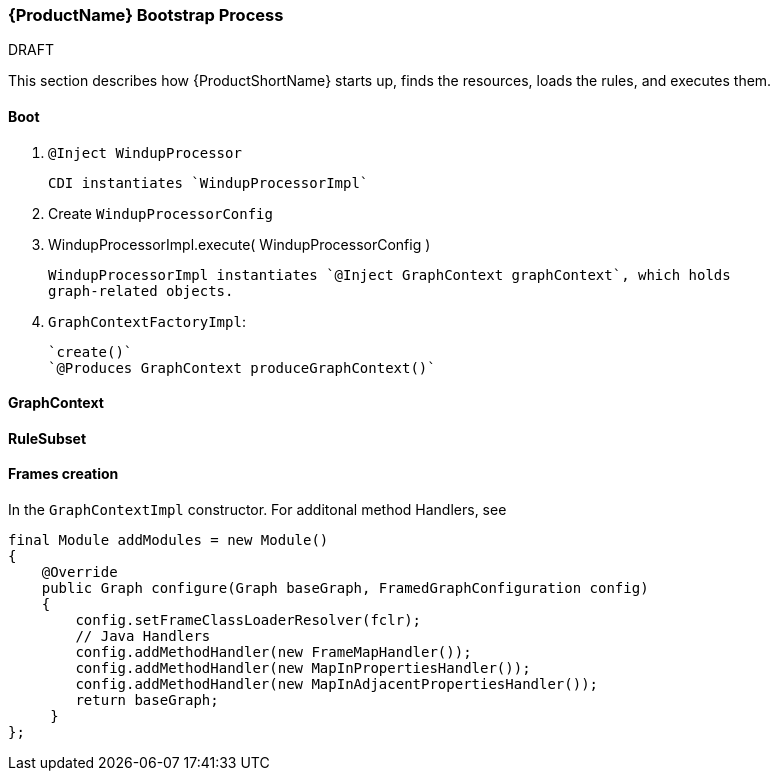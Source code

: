 


[[Dev-Bootstrap-Process]]
=== {ProductName} Bootstrap Process

.DRAFT

This section describes how {ProductShortName} starts up, finds the resources, loads the rules, and executes them.

==== Boot

. `@Inject WindupProcessor` 
+
[options="nowrap"]
----
CDI instantiates `WindupProcessorImpl`
----

. Create `WindupProcessorConfig`

. WindupProcessorImpl.execute( WindupProcessorConfig )
+
[options="nowrap"]
----
WindupProcessorImpl instantiates `@Inject GraphContext graphContext`, which holds
graph-related objects.
----

. `GraphContextFactoryImpl`: 
+
[options="nowrap"]
----
`create()`
`@Produces GraphContext produceGraphContext()`
----

==== GraphContext

==== RuleSubset

==== Frames creation

In the `GraphContextImpl` constructor. For additonal method Handlers,
see

[source,java,options="nowrap"]
----
final Module addModules = new Module()
{
    @Override
    public Graph configure(Graph baseGraph, FramedGraphConfiguration config)
    {
        config.setFrameClassLoaderResolver(fclr);
        // Java Handlers
        config.addMethodHandler(new FrameMapHandler());
        config.addMethodHandler(new MapInPropertiesHandler());
        config.addMethodHandler(new MapInAdjacentPropertiesHandler());
        return baseGraph;
     }
};
----
